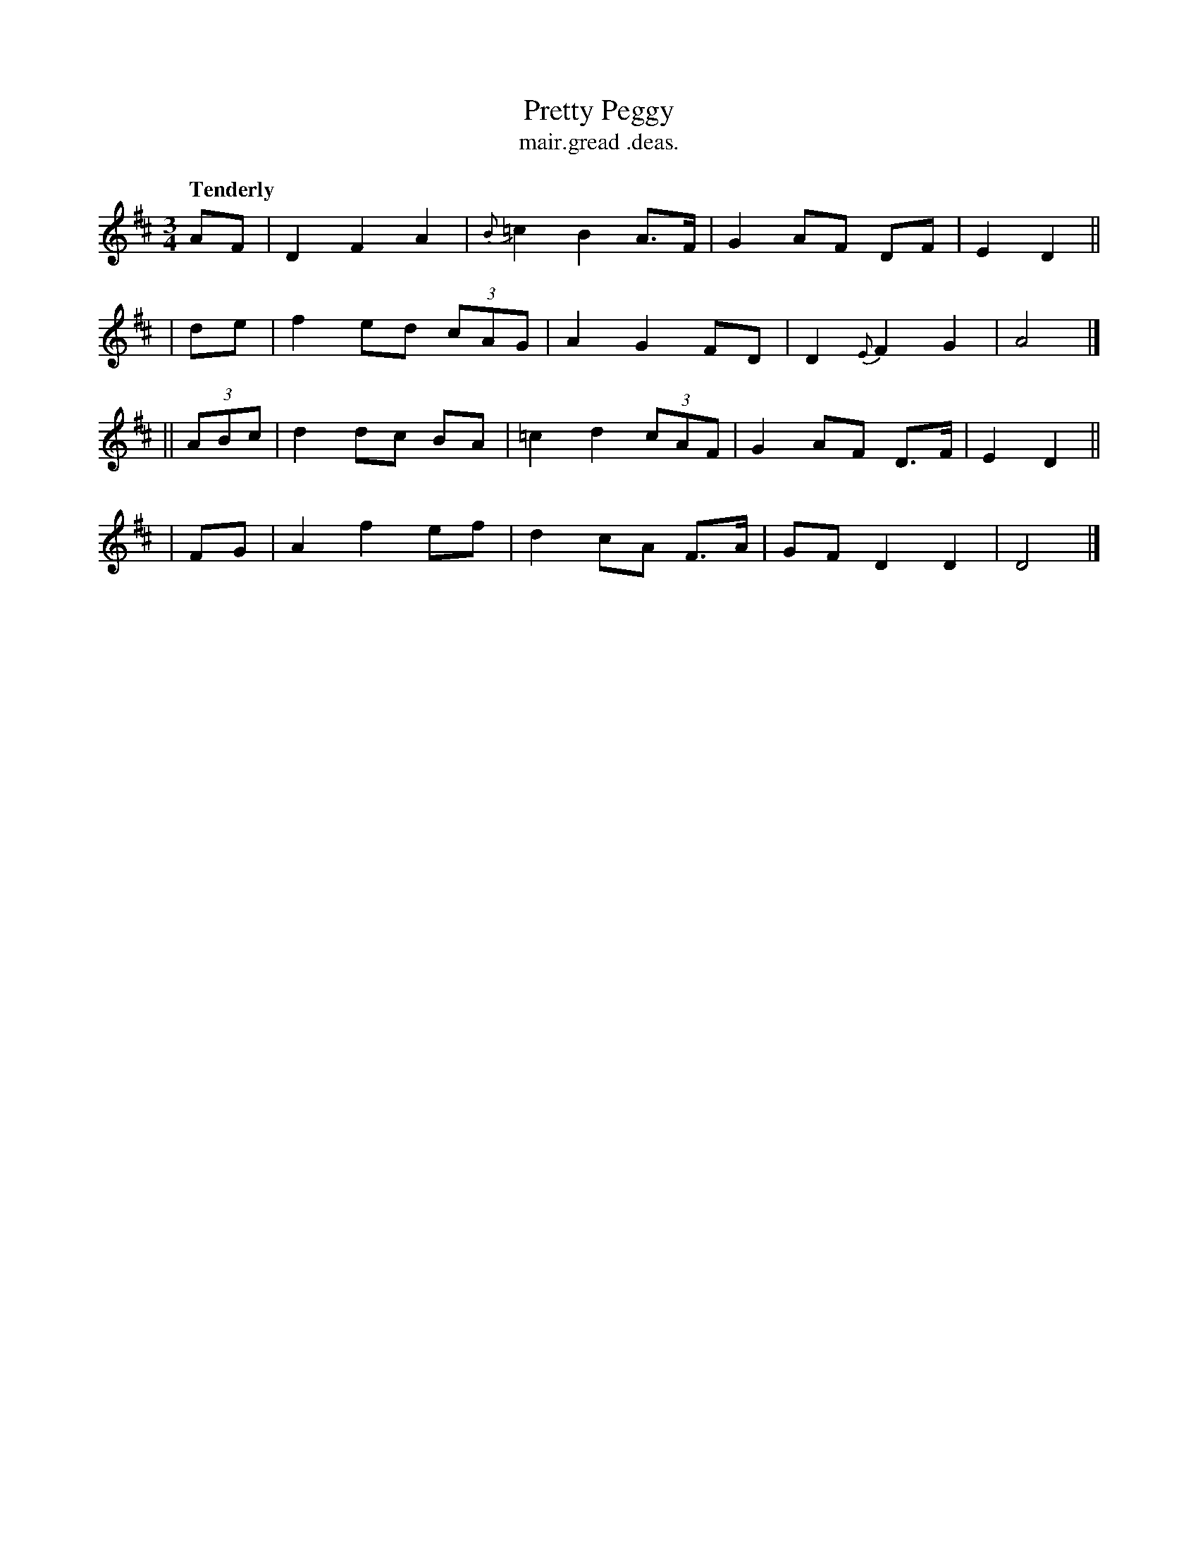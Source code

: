 X: 451
T: Pretty Peggy
T: mair.gread .deas.
R: air, waltz
%S: s:4 b:16(4+4+4+4)
N: See also 1476 "Pretty Peggy" reel
B: O'Neill's "Music of Ireland", 1476
Z: henrik.norbeck@mailbox.swipnet.se
Q: "Tenderly"
M: 3/4
L: 1/8
K: D
  AF | D2 F2 A2 | {B}=c2 B2 A>F | G2 AF DF | E2 D2 ||
| de | f2 ed (3cAG | A2 G2 FD | D2 {E}F2 G2 | A4 |]
|| (3ABc | d2 dc BA | =c2 d2 (3cAF | G2 AF D>F | E2 D2 ||
| FG | A2 f2 ef | d2 cA F>A | GF D2 D2 | D4 |]
